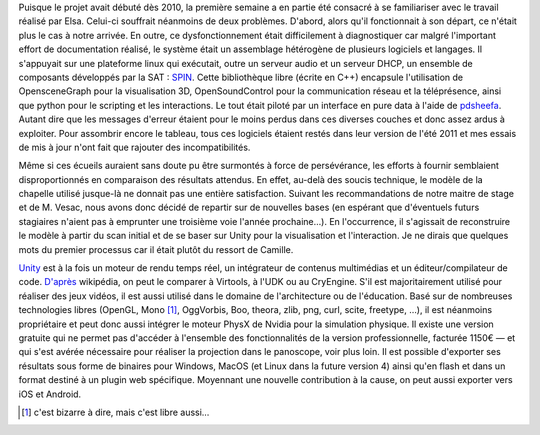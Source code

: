 Puisque le projet avait débuté dès 2010, la première semaine a en
partie été consacré à se familiariser avec le travail réalisé
par Elsa. Celui-ci souffrait néanmoins de deux problèmes. D'abord,
alors qu'il fonctionnait à son départ, ce n'était plus le cas à notre
arrivée. En outre, ce dysfonctionnement était difficilement à diagnostiquer
car malgré l'important effort de documentation réalisé, le système
était un assemblage hétérogène de plusieurs logiciels et langages. Il
s'appuyait sur une plateforme linux qui exécutait, outre un serveur audio
et un serveur DHCP, un ensemble de composants développés par la SAT :
`SPIN <http://spinframework.org/content/overview>`_. Cette bibliothèque
libre (écrite en C++) encapsule l'utilisation de OpensceneGraph pour la
visualisation 3D, OpenSoundControl pour la communication réseau et la
téléprésence, ainsi que python pour le scripting et les interactions. Le
tout était piloté par un interface en pure data à l'aide de `pdsheefa
<http://code.sat.qc.ca/redmine/projects/pdsheefa/wiki/About>`_. Autant dire
que les messages d'erreur étaient pour le moins perdus dans ces diverses
couches et donc assez ardus à exploiter. Pour assombrir encore le tableau,
tous ces logiciels étaient restés dans leur version de l'été 2011 et
mes essais de mis à jour n'ont fait que rajouter des incompatibilités.

Même si ces écueils auraient sans doute pu être surmontés à force
de persévérance, les efforts à fournir semblaient disproportionnés en
comparaison des résultats attendus. En effet, au-delà des soucis technique,
le modèle de la chapelle utilisé jusque-là ne donnait pas une entière
satisfaction. Suivant les recommandations de notre maitre de stage et de
M. Vesac, nous avons donc décidé de repartir sur de nouvelles bases (en
espérant que d'éventuels futurs stagiaires n'aient pas à emprunter une
troisième voie l'année prochaine…). En l'occurrence, il s'agissait de
reconstruire le modèle à partir du scan initial et de se baser sur Unity
pour la visualisation et l'interaction. Je ne dirais que quelques mots du
premier processus car il était plutôt du ressort de Camille.

`Unity <http://unity3d.com/unity/>`_ est à la fois un moteur de rendu temps
réel, un intégrateur de contenus multimédias et un éditeur/compilateur
de code. `D'après <http://fr.wikipedia.org/wiki/Unity_(moteur_de_jeu)>`_
wikipédia, on peut le comparer à Virtools, à l'UDK ou au CryEngine. S'il
est majoritairement utilisé pour réaliser des jeux vidéos, il est aussi
utilisé dans le domaine de l'architecture ou de l'éducation. Basé sur de
nombreuses technologies libres (OpenGL, Mono [#]_, OggVorbis, Boo, theora,
zlib, png, curl, scite, freetype, …), il est néanmoins propriétaire et peut
donc aussi intégrer le moteur PhysX de Nvidia pour la simulation physique. Il
existe une version gratuite qui ne permet pas d'accéder à l'ensemble des
fonctionnalités de la version professionnelle, facturée 1150€ — et qui
s'est avérée nécessaire pour réaliser la projection dans le panoscope,
voir plus loin. Il est possible d'exporter ses résultats sous forme de
binaires pour Windows, MacOS (et Linux dans la future version 4) ainsi qu'en
flash et dans un format destiné à un plugin web spécifique. Moyennant une
nouvelle contribution à la cause, on peut aussi exporter vers iOS et Android.

.. [#] c'est bizarre à dire, mais c'est libre aussi…
